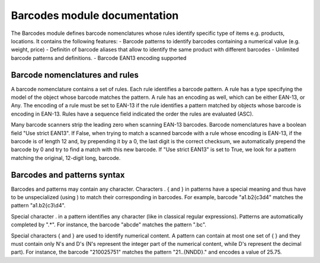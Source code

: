 Barcodes module documentation
==============================

The Barcodes module defines barcode nomenclatures whose rules identify specific type 
of items e.g. products, locations. It contains the following features:
- Barcode patterns to identify barcodes containing a numerical value (e.g. weight, price)
- Definitin of barcode aliases that allow to identify the same product with different barcodes
- Unlimited barcode patterns and definitions. 
- Barcode EAN13 encoding supported

Barcode nomenclatures and rules
-------------------------------

A barcode nomenclature contains a set of rules. Each rule identifies a barcode pattern. 
A rule has a type specifying the model of the object whose barcode matches the pattern.
A rule has an encoding as well, which can be either EAN-13, or Any. The encoding of a rule
must be set to EAN-13 if the rule identifies a pattern matched by objects whose barcode is
encoding in EAN-13. Rules have a sequence field indicated the order the rules are evaluated (ASC).

Many barcode scanners strip the leading zero when scanning EAN-13 barcodes. Barcode nomenclatures
have a boolean field "Use strict EAN13". If False, when trying to match a scanned barcode with
a rule whose encoding is EAN-13, if the barcode is of length 12 and, by prepending it by a 0,
the last digit is the correct checksum, we automatically prepend the barcode by 0 and try to
find a match with this new barcode. If "Use strict EAN13" is set to True, we look for a pattern
matching the original, 12-digit long, barcode.

Barcodes and patterns syntax
-----------------------------

Barcodes and patterns may contain any character. Characters \ . { and } in patterns have a special
meaning and thus have to be unspecialized (using \) to match their corresponding in barcodes. 
For example, barcode "a1.b2{c3\d4" matches the pattern "a1\.b2\{c3\\d4". 

Special character . in a pattern identifies any character (like in classical regular expressions).
Patterns are automatically completed by ".*". For instance, the barcode "abcde" matches the 
pattern ".bc". 

Special characters { and } are used to identify numerical content. A pattern can contain at 
most one set of { } and they must contain only N's and D's (N's represent the integer part of 
the numerical content, while D's represent the decimal part). For instance, the barcode 
"210025751" matches the pattern "21..{NNDD}." and encodes a value of 25.75.